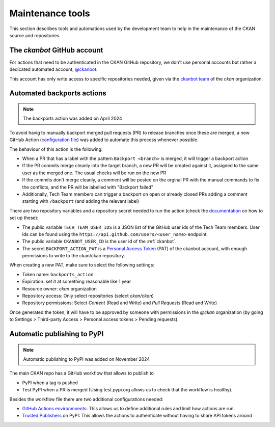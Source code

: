 =================
Maintenance tools
=================

This section describes tools and automations used by the development team to help
in the maintenance of the CKAN source and repositories.

.. _ckanbot:

----------------------------
The *ckanbot* GitHub account
----------------------------

For actions that need to be authenticated in the CKAN GitHub repository, we don't use
personal accounts but rather a dedicated automated account, `@ckanbot <https://github.com/ckanbot>`_.

This account has only write access to specific repositories needed, given via the `ckanbot team <https://github.com/orgs/ckan/teams/ckanbot/members>`_ of the *ckan* organization.


.. _automated_backports:

---------------------------
Automated backports actions
---------------------------

.. note:: The backports action was added on April 2024

To avoid havig to manually backport merged pull requests (PR) to release branches once these are merged,
a new GitHub Action (`configuration file <https://github.com/ckan/ckan/blob/master/.github/workflows/backports.yml>`_)
was added to automate this process whenever possible.

The behaviour of this action is the following:

* When a PR that has a label with the pattern ``Backport <branch>`` is merged,
  it will trigger a backport action
* If the PR commits merge cleanly into the target branch, a new PR will
  be created against it, assigned to the same user as the merged one.
  The usual checks will be run on the new PR
* If the commits don't merge cleanly, a comment will be posted on the
  orginal PR with the manual commands to fix the conflicts, and the PR
  will be labelled with "Backport failed"
* Additionally, Tech Team members can trigger a backport on open or
  already closed PRs adding a comment starting with ``/backport`` (and
  adding the relevant label)

There are two repository variables and a repository secret needed to run the action
(check the `documentation <https://docs.github.com/en/actions/learn-github-actions/variables#creating-configuration-variables-for-a-repository>`_
on how to set up these):

* The public variable ``TECH_TEAM_USER_IDS`` is a JSON list of the GitHub user ids of the Tech Team members. User ids can be found using the ``https://api.github.com/users/<user_name>`` endpoint.
* The public variable ``CKANBOT_USER_ID`` is the user id of the :ref:`ckanbot`.
* The secret ``BACKPORT_ACTION_PAT`` is a `Personal Access Token <https://docs.github.com/en/authentication/keeping-your-account-and-data-secure/managing-your-personal-access-tokens>`_ (PAT) of the ckanbot account, with enough permissions to write to the ckan/ckan repository.

When creating a new PAT, make sure to select the following settings:

* Token name: ``backports_action``
* Expiration: set it at something reasonable like 1 year
* Resource owner: *ckan* organization
* Repository access: Only select repositories (select *ckan/ckan*)
* Repository permissions: Select *Content* (Read and Write) and *Pull Requests* (Read and Write)

Once generated the token, it will have to be approved by someone with permissions in the *@ckan* organization (by going to Settings > Third-party Access > Personal access tokens > Pending requests).


----------------------------
Automatic publishing to PyPI
----------------------------


.. note:: Automatic publishing to PyPI was added on November 2024

The main CKAN repo has a GitHub workflow that allows to publish to
    
* PyPI when a tag is pushed
* Test PyPI when a PR is merged (Using test.pypi.org allows us to check that
  the workflow is healthy).
    
Besides the workflow file there are two additional configurations needed:
    
* `GitHub Actions environmnents`_: This allows us to define additional rules
  and limit how actions are run.
* `Trusted Publishers`_ on PyPI: This allows the actions to authenticate
  without having to share API tokens around
    

.. _GitHub Actions environmnents:   https://docs.github.com/en/actions/managing-workflow-runs-and-deployments/managing-deployments/managing-environments-for-deployment
.. _Trusted Publishers: https://docs.pypi.org/trusted-publishers/

